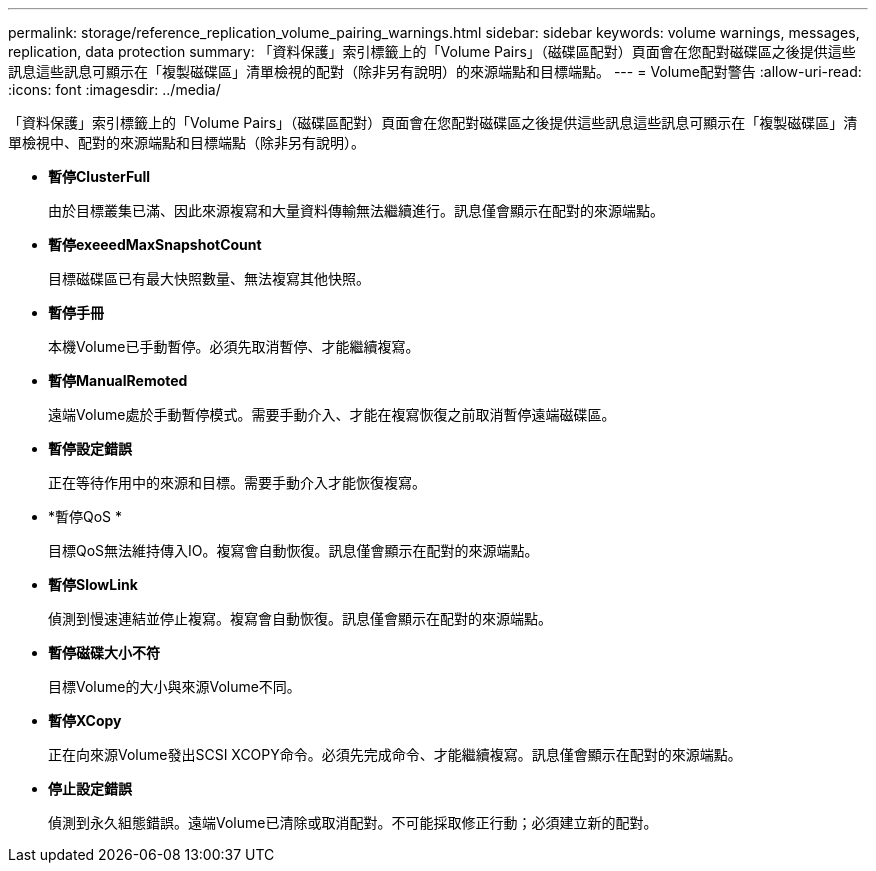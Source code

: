 ---
permalink: storage/reference_replication_volume_pairing_warnings.html 
sidebar: sidebar 
keywords: volume warnings, messages, replication, data protection 
summary: 「資料保護」索引標籤上的「Volume Pairs」（磁碟區配對）頁面會在您配對磁碟區之後提供這些訊息這些訊息可顯示在「複製磁碟區」清單檢視的配對（除非另有說明）的來源端點和目標端點。 
---
= Volume配對警告
:allow-uri-read: 
:icons: font
:imagesdir: ../media/


[role="lead"]
「資料保護」索引標籤上的「Volume Pairs」（磁碟區配對）頁面會在您配對磁碟區之後提供這些訊息這些訊息可顯示在「複製磁碟區」清單檢視中、配對的來源端點和目標端點（除非另有說明）。

* *暫停ClusterFull*
+
由於目標叢集已滿、因此來源複寫和大量資料傳輸無法繼續進行。訊息僅會顯示在配對的來源端點。

* *暫停exeeedMaxSnapshotCount*
+
目標磁碟區已有最大快照數量、無法複寫其他快照。

* *暫停手冊*
+
本機Volume已手動暫停。必須先取消暫停、才能繼續複寫。

* *暫停ManualRemoted*
+
遠端Volume處於手動暫停模式。需要手動介入、才能在複寫恢復之前取消暫停遠端磁碟區。

* *暫停設定錯誤*
+
正在等待作用中的來源和目標。需要手動介入才能恢復複寫。

* *暫停QoS *
+
目標QoS無法維持傳入IO。複寫會自動恢復。訊息僅會顯示在配對的來源端點。

* *暫停SlowLink*
+
偵測到慢速連結並停止複寫。複寫會自動恢復。訊息僅會顯示在配對的來源端點。

* *暫停磁碟大小不符*
+
目標Volume的大小與來源Volume不同。

* *暫停XCopy*
+
正在向來源Volume發出SCSI XCOPY命令。必須先完成命令、才能繼續複寫。訊息僅會顯示在配對的來源端點。

* *停止設定錯誤*
+
偵測到永久組態錯誤。遠端Volume已清除或取消配對。不可能採取修正行動；必須建立新的配對。


